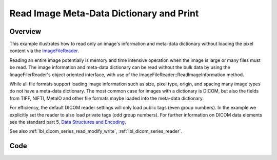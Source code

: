 .. _lbl_print_image_meta_data_dictionary:

Read Image Meta-Data Dictionary and Print
=========================================

Overview
--------

This example illustrates how to read only an image's information and meta-data dictionary without loading the pixel content via the `ImageFileReader <https://itk.org/SimpleITKDoxygen/html/classitk_1_1simple_1_1ImageFileReader.html>`_.

Reading an entire image potentially is memory and time intensive operation when the image is large or many files must be read. The image information and meta-data dictionary can be read without the bulk data by using the ImageFilerReader's object oriented interface, with use of the ImageFileReader::ReadImageInformation method.

While all file formats support loading image information such as size, pixel type, origin, and spacing many image types do not have a meta-data dictionary. The most common case for images with a dictionary is DICOM, but also the fields from TIFF, NIFTI, MetaIO and other file formats maybe loaded into the meta-data dictionary.

For efficiency, the default DICOM reader settings will only load public tags (even group numbers). In the example we explicitly set the reader to also load private tags (odd group numbers). For further information on DICOM data elements see the standard part 5, `Data Structures and Encoding <http://dicom.nema.org/medical/dicom/current/output/pdf/part05.pdf>`_.

See also :ref:`lbl_dicom_series_read_modify_write`, :ref:`lbl_dicom_series_reader`.

Code
----

.. tabs::

  .. tab:: Python

    .. literalinclude:: ../../Examples/DicomImagePrintTags/DicomImagePrintTags.py
       :language: python
       :lines: 1,19-

  .. tab:: R

    .. literalinclude:: ../../Examples/DicomImagePrintTags/DicomImagePrintTags.R
       :language: r
       :lines: 18-
